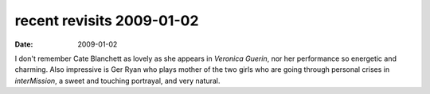 recent revisits 2009-01-02
==========================

:date: 2009-01-02



I don't remember Cate Blanchett as lovely as she appears in *Veronica
Guerin*, nor her performance so energetic and charming. Also impressive
is Ger Ryan who plays mother of the two girls who are going through
personal crises in *interMission*, a sweet and touching portrayal, and
very natural.
